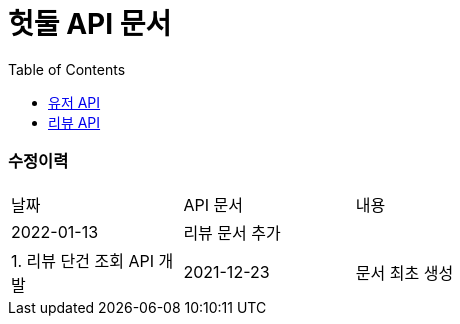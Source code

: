 = 헛둘 API 문서
:doctype: article
:icons: font
:source-highlighter: highlightjs
:toc: left
:toclevels: 3
:sectlinks:

[discrete]
=== 수정이력
[cols="2,2,6"]
|===
| 날짜 | API 문서 | 내용
| 2022-01-13
| 리뷰 문서 추가
|
| 1. 리뷰 단건 조회 API 개발
| 2021-12-23
| 문서 최초 생성
|
1. 카카오 로그인 API 개발

|===
[id="display-none"]
== link:./user-api-docs.html[유저 API]
[id="display-none"]
== link:./review-api-docs.html[리뷰 API]
++++
<style>
#display-none {
    display: none;
}
</style>
++++